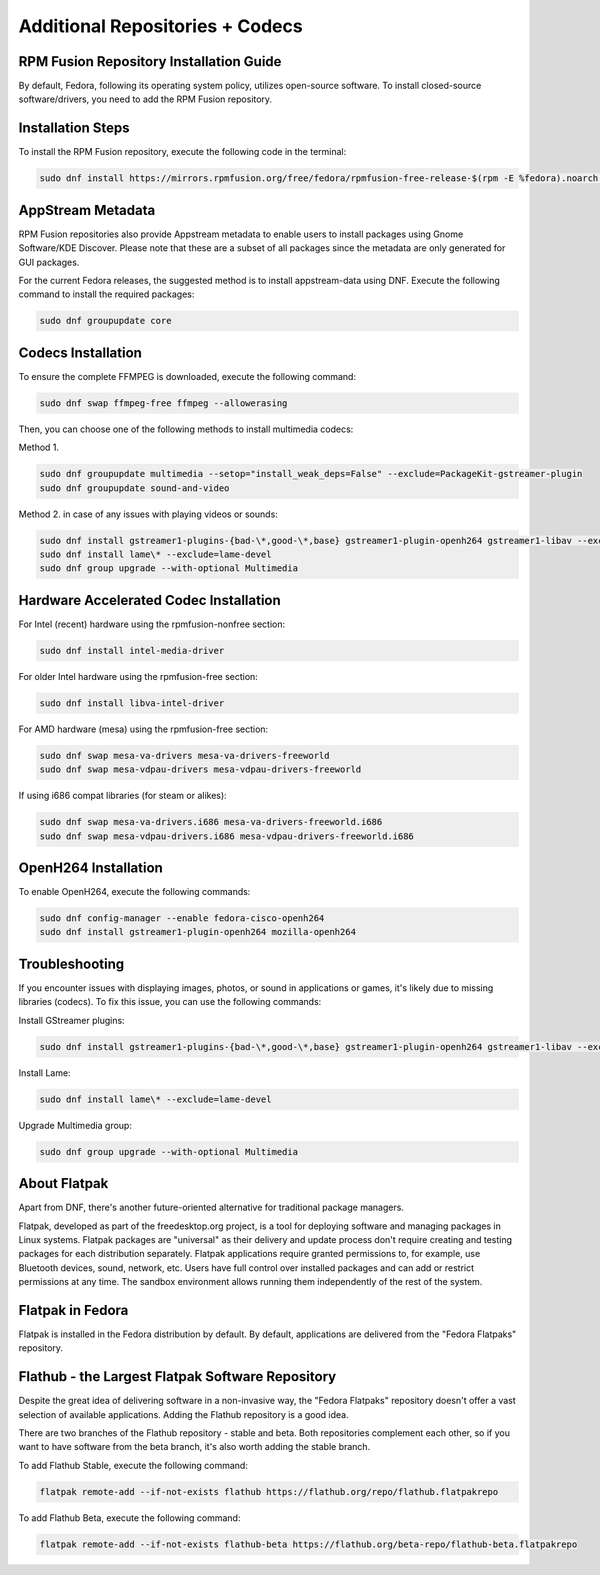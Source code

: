 Additional Repositories + Codecs
================================

RPM Fusion Repository Installation Guide
----------------------------------------

By default, Fedora, following its operating system policy, utilizes open-source software. To install closed-source software/drivers, you need to add the RPM Fusion repository.

Installation Steps
------------------

To install the RPM Fusion repository, execute the following code in the terminal:

.. code-block:: shell

    sudo dnf install https://mirrors.rpmfusion.org/free/fedora/rpmfusion-free-release-$(rpm -E %fedora).noarch.rpm https://mirrors.rpmfusion.org/nonfree/fedora/rpmfusion-nonfree-release-$(rpm -E %fedora).noarch.rpm

AppStream Metadata
------------------

RPM Fusion repositories also provide Appstream metadata to enable users to install packages using Gnome Software/KDE Discover. Please note that these are a subset of all packages since the metadata are only generated for GUI packages.

For the current Fedora releases, the suggested method is to install appstream-data using DNF. Execute the following command to install the required packages:

.. code-block:: shell

    sudo dnf groupupdate core

Codecs Installation
--------------------

To ensure the complete FFMPEG is downloaded, execute the following command:

.. code-block:: shell

    sudo dnf swap ffmpeg-free ffmpeg --allowerasing

Then, you can choose one of the following methods to install multimedia codecs:

Method 1.

.. code-block:: shell

    sudo dnf groupupdate multimedia --setop="install_weak_deps=False" --exclude=PackageKit-gstreamer-plugin
    sudo dnf groupupdate sound-and-video

Method 2. in case of any issues with playing videos or sounds:

.. code-block:: shell

    sudo dnf install gstreamer1-plugins-{bad-\*,good-\*,base} gstreamer1-plugin-openh264 gstreamer1-libav --exclude=gstreamer1-plugins-bad-free-devel
    sudo dnf install lame\* --exclude=lame-devel
    sudo dnf group upgrade --with-optional Multimedia

Hardware Accelerated Codec Installation
----------------------------------------

For Intel (recent) hardware using the rpmfusion-nonfree section:

.. code-block:: shell

    sudo dnf install intel-media-driver

For older Intel hardware using the rpmfusion-free section:

.. code-block:: shell

    sudo dnf install libva-intel-driver

For AMD hardware (mesa) using the rpmfusion-free section:

.. code-block:: shell

    sudo dnf swap mesa-va-drivers mesa-va-drivers-freeworld
    sudo dnf swap mesa-vdpau-drivers mesa-vdpau-drivers-freeworld

If using i686 compat libraries (for steam or alikes):

.. code-block:: shell

    sudo dnf swap mesa-va-drivers.i686 mesa-va-drivers-freeworld.i686
    sudo dnf swap mesa-vdpau-drivers.i686 mesa-vdpau-drivers-freeworld.i686

OpenH264 Installation
---------------------

To enable OpenH264, execute the following commands:

.. code-block:: shell

    sudo dnf config-manager --enable fedora-cisco-openh264
    sudo dnf install gstreamer1-plugin-openh264 mozilla-openh264

Troubleshooting
---------------

If you encounter issues with displaying images, photos, or sound in applications or games, it's likely due to missing libraries (codecs). To fix this issue, you can use the following commands:

Install GStreamer plugins:

.. code-block:: shell

    sudo dnf install gstreamer1-plugins-{bad-\*,good-\*,base} gstreamer1-plugin-openh264 gstreamer1-libav --exclude=gstreamer1-plugins-bad-free-devel

Install Lame:

.. code-block:: shell

    sudo dnf install lame\* --exclude=lame-devel

Upgrade Multimedia group:

.. code-block:: shell

    sudo dnf group upgrade --with-optional Multimedia

About Flatpak
-------------

Apart from DNF, there's another future-oriented alternative for traditional package managers.

Flatpak, developed as part of the freedesktop.org project, is a tool for deploying software and managing packages in Linux systems. Flatpak packages are "universal" as their delivery and update process don't require creating and testing packages for each distribution separately. Flatpak applications require granted permissions to, for example, use Bluetooth devices, sound, network, etc. Users have full control over installed packages and can add or restrict permissions at any time. The sandbox environment allows running them independently of the rest of the system.

Flatpak in Fedora
-----------------

Flatpak is installed in the Fedora distribution by default. By default, applications are delivered from the "Fedora Flatpaks" repository.

Flathub - the Largest Flatpak Software Repository
--------------------------------------------------

Despite the great idea of delivering software in a non-invasive way, the "Fedora Flatpaks" repository doesn't offer a vast selection of available applications. Adding the Flathub repository is a good idea.

There are two branches of the Flathub repository - stable and beta. Both repositories complement each other, so if you want to have software from the beta branch, it's also worth adding the stable branch.

To add Flathub Stable, execute the following command:

.. code-block:: shell

    flatpak remote-add --if-not-exists flathub https://flathub.org/repo/flathub.flatpakrepo

To add Flathub Beta, execute the following command:

.. code-block:: shell

    flatpak remote-add --if-not-exists flathub-beta https://flathub.org/beta-repo/flathub-beta.flatpakrepo
